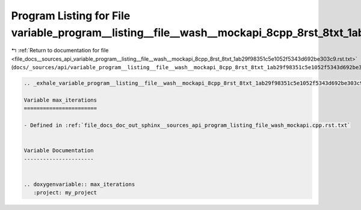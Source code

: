 
.. _program_listing_file_docs__sources_api_variable_program__listing__file__wash__mockapi_8cpp_8rst_8txt_1ab29f98351c5e1052f5343d692be303c9.rst.txt:

Program Listing for File variable_program__listing__file__wash__mockapi_8cpp_8rst_8txt_1ab29f98351c5e1052f5343d692be303c9.rst.txt
=================================================================================================================================

|exhale_lsh| :ref:`Return to documentation for file <file_docs__sources_api_variable_program__listing__file__wash__mockapi_8cpp_8rst_8txt_1ab29f98351c5e1052f5343d692be303c9.rst.txt>` (``docs/_sources/api/variable_program__listing__file__wash__mockapi_8cpp_8rst_8txt_1ab29f98351c5e1052f5343d692be303c9.rst.txt``)

.. |exhale_lsh| unicode:: U+021B0 .. UPWARDS ARROW WITH TIP LEFTWARDS

.. code-block:: cpp

   .. _exhale_variable_program__listing__file__wash__mockapi_8cpp_8rst_8txt_1ab29f98351c5e1052f5343d692be303c9:
   
   Variable max_iterations
   =======================
   
   - Defined in :ref:`file_docs_doc_out_sphinx__sources_api_program_listing_file_wash_mockapi.cpp.rst.txt`
   
   
   Variable Documentation
   ----------------------
   
   
   .. doxygenvariable:: max_iterations
      :project: my_project
